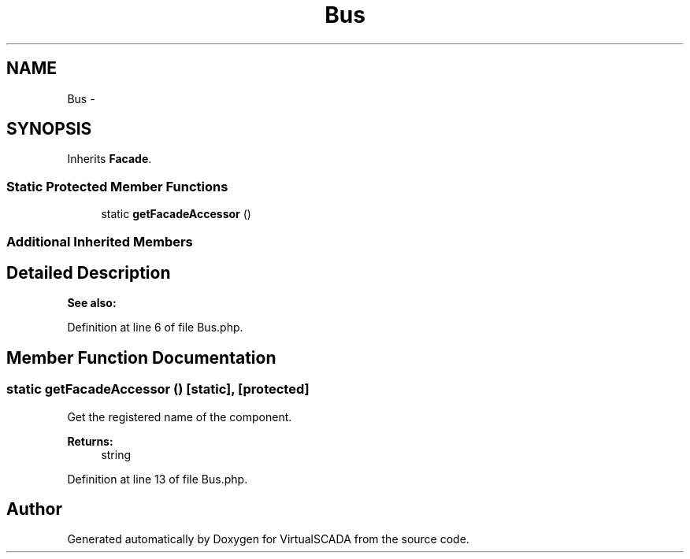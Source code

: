 .TH "Bus" 3 "Tue Apr 14 2015" "Version 1.0" "VirtualSCADA" \" -*- nroff -*-
.ad l
.nh
.SH NAME
Bus \- 
.SH SYNOPSIS
.br
.PP
.PP
Inherits \fBFacade\fP\&.
.SS "Static Protected Member Functions"

.in +1c
.ti -1c
.RI "static \fBgetFacadeAccessor\fP ()"
.br
.in -1c
.SS "Additional Inherited Members"
.SH "Detailed Description"
.PP 

.PP
\fBSee also:\fP
.RS 4

.RE
.PP

.PP
Definition at line 6 of file Bus\&.php\&.
.SH "Member Function Documentation"
.PP 
.SS "static getFacadeAccessor ()\fC [static]\fP, \fC [protected]\fP"
Get the registered name of the component\&.
.PP
\fBReturns:\fP
.RS 4
string 
.RE
.PP

.PP
Definition at line 13 of file Bus\&.php\&.

.SH "Author"
.PP 
Generated automatically by Doxygen for VirtualSCADA from the source code\&.
